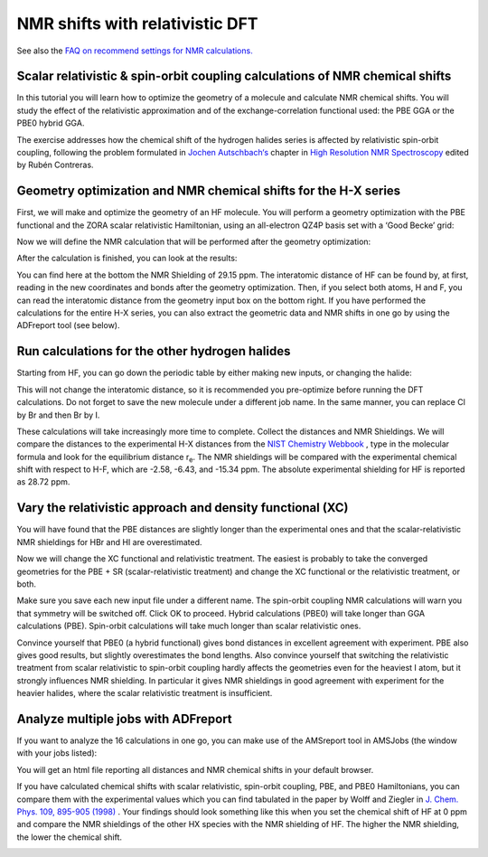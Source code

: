 .. _NMR_Relativistic_DFT:

NMR shifts with relativistic DFT
********************************

See also the `FAQ on recommend settings for NMR calculations. <https://www.scm.com/applications/spectroscopy/calculate-nmr-chemical-shifts-shielding-tensors-couplings-with-relativistic-dft/nmr-shifts-with-relativistic-dft/>`__ 

Scalar relativistic & spin-orbit coupling calculations of NMR chemical shifts
=============================================================================
In this tutorial you will learn how to optimize the geometry of a molecule and calculate NMR chemical shifts. You will study the effect of the relativistic approximation and of the exchange-correlation functional used: the PBE GGA or the PBE0 hybrid GGA.

The exercise addresses how the chemical shift of the hydrogen halides series is affected by relativistic spin-orbit coupling, following the problem formulated in `Jochen Autschbach‘s <https://ja01.chem.buffalo.edu/index.html>`__ chapter in `High Resolution NMR Spectroscopy <https://www.sciencedirect.com/bookseries/science-and-technology-of-atomic-molecular-condensed-matter-and-biological-systems>`__ edited by Rubén Contreras.

Geometry optimization and NMR chemical shifts for the H-X series
================================================================
First, we will make and optimize the geometry of an HF molecule. You will perform a geometry optimization with the PBE functional and the ZORA scalar relativistic Hamiltonian, using an all-electron QZ4P basis set with a ‘Good Becke’ grid:

.. rst-class:: steps

 \
  | **1.** Start up **AMSinput**
  | **2.** Press 'h' to switch to the building mode and click somewhere in the canvas to draw an H atom
  | **3.** Press ‘f’ and click somewhere close to the H to attach a fluorine atom to the H
  | **4.** In the ADF Main panel, select the task **Geometry Optimization**
  | **5.** Select the XC functional **GGA:PBE**
  | **7.** Select the **QZ4P** Basis set
  | **8.** Select the Frozen core **none**
  | **9.** Press the |MoreBtn| button next to **Numerical quality**
  | **10.** Select the Integration **Becke Good**

.. image:: ../Images/NMRShiftsRelativisticDFT/NMR_HF_geo_opti.png

Now we will define the NMR calculation that will be performed after the geometry optimization:

.. rst-class:: steps

 \
  | **11.** In the panel bar, select **Properties** → **NMR**
  | **12.** Tick the **H atoms** box to apply the shielding for the H
  | **13.** Select the two boxes to print the **Isotropic shielding constants** and **Full shielding tensors**
  | **14.** Save the file (**File** → **Save as**) and run the calculation (Ctrl/cmd + r)

.. image:: ../Images/NMRShiftsRelativisticDFT/NMR_HF_shielding.png
  :width: 60%

After the calculation is finished, you can look at the results:

.. rst-class:: steps

 \
  | Open the logfile by clicking at **SCM** → **Logfile**

You can find here at the bottom the NMR Shielding of 29.15 ppm.
The interatomic distance of HF can be found by, at first, reading in the new coordinates and bonds after the geometry optimization. Then, if you select both atoms, H and F, you can read the interatomic distance from the geometry input box on the bottom right. If you have performed the calculations for the entire H-X series, you can also extract the geometric data and NMR shifts in one go by using the ADFreport tool (see below).

Run calculations for the other hydrogen halides
===============================================
Starting from HF, you can go down the periodic table by either making new inputs, or changing the halide:

.. rst-class:: steps

 \
  | Right-click on fluorine
  | Select **Change Atom Type** and chose Cl for example

This will not change the interatomic distance, so it is recommended you pre-optimize before running the DFT calculations. Do not forget to save the new molecule under a different job name.
In the same manner, you can replace Cl by Br and then Br by I.

These calculations will take increasingly more time to complete. Collect the distances and NMR Shieldings.
We will compare the distances to the experimental H-X distances from the `NIST Chemistry Webbook <https://webbook.nist.gov/chemistry/#>`__ , type in the molecular formula and look for the equilibrium distance r\ :sub:`e`. The NMR shieldings will be compared with the experimental chemical shift with respect to H-F, which are -2.58, -6.43, and -15.34 ppm. The absolute experimental shielding for HF is reported as 28.72 ppm.

Vary the relativistic approach and density functional (XC)
==========================================================
You will have found that the PBE distances are slightly longer than the experimental ones and that the scalar-relativistic NMR shieldings for HBr and HI are overestimated.

Now we will change the XC functional and relativistic treatment. The easiest is probably to take the converged geometries for the PBE + SR (scalar-relativistic treatment) and change the XC functional or the relativistic treatment, or both.

.. rst-class:: steps

 \
  | This can be done in the **Main** input panel
  | Change the XC potential: **Hybrid** → **PBE0**
  | Select the Relativity **Spin-Orbit**

Make sure you save each new input file under a different name.
The spin-orbit coupling NMR calculations will warn you that symmetry will be switched off. Click OK to proceed. Hybrid calculations (PBE0) will take longer than GGA calculations (PBE). Spin-orbit calculations will take much longer than scalar relativistic ones.

Convince yourself that PBE0 (a hybrid functional) gives bond distances in excellent agreement with experiment. PBE also gives good results, but slightly overestimates the bond lengths.
Also convince yourself that switching the relativistic treatment from scalar relativistic to spin-orbit coupling hardly affects the geometries even for the heaviest I atom, but it strongly influences NMR shielding. In particular it gives NMR shieldings in good agreement with experiment for the heavier halides, where the scalar relativistic treatment is insufficient.

Analyze multiple jobs with ADFreport
====================================

If you want to analyze the 16 calculations in one go, you can make use of the AMSreport tool in AMSJobs (the window with your jobs listed):

.. rst-class:: steps

 \
  | **1.** Open AMSJobs and select **Tools** → **New Report Template**
  | **2.** Type in a name in the top-left entry (e.g. NMR and distance)
  | **3.** Untick everything, tick the **NMR Shieldings** box (if you want other things reported, leave those ticks on)
  | **4.** In the bottom field type **distance#1#2** to report the distance between atoms 1 and 2
  | **5.** Click **OK** to save this report template

.. image:: ../Images/NMRShiftsRelativisticDFT/NMR_report.png
  :width: 80%

.. rst-class:: steps

 \
  | **6.** Select all 16 jobs
  | **7.** Select **Tools** → **Build NMR and distance Report** (or whatever you called your report template)

You will get an html file reporting all distances and NMR chemical shifts in your default browser.

If you have calculated chemical shifts with scalar relativistic, spin-orbit coupling, PBE, and PBE0 Hamiltonians, you can compare them with the experimental values which you can find tabulated in the paper by Wolff and Ziegler in `J. Chem. Phys. 109, 895-905 (1998) <https://aip.scitation.org/doi/10.1063/1.476630>`__ . Your findings should look something like this when you set the chemical shift of HF at 0 ppm and compare the NMR shieldings of the other HX species with the NMR shielding of HF. The higher the NMR shielding, the lower the chemical shift.

.. image:: /Images/NMRShiftsRelativisticDFT/NMR_graph.png
  :width: 80%
